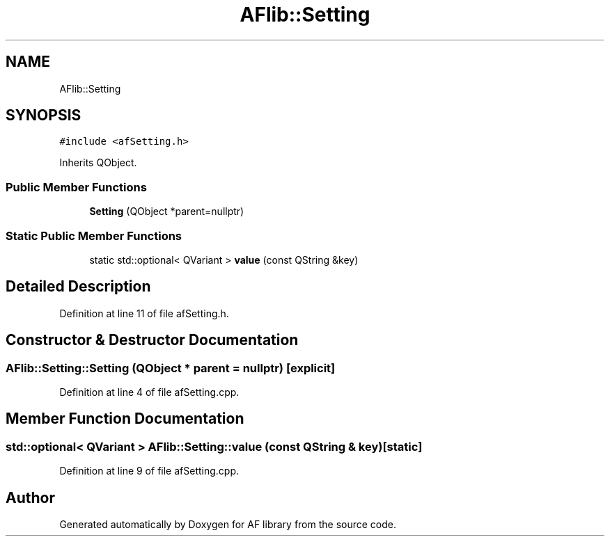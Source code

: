 .TH "AFlib::Setting" 3 "Fri Mar 26 2021" "AF library" \" -*- nroff -*-
.ad l
.nh
.SH NAME
AFlib::Setting
.SH SYNOPSIS
.br
.PP
.PP
\fC#include <afSetting\&.h>\fP
.PP
Inherits QObject\&.
.SS "Public Member Functions"

.in +1c
.ti -1c
.RI "\fBSetting\fP (QObject *parent=nullptr)"
.br
.in -1c
.SS "Static Public Member Functions"

.in +1c
.ti -1c
.RI "static std::optional< QVariant > \fBvalue\fP (const QString &key)"
.br
.in -1c
.SH "Detailed Description"
.PP 
Definition at line 11 of file afSetting\&.h\&.
.SH "Constructor & Destructor Documentation"
.PP 
.SS "AFlib::Setting::Setting (QObject * parent = \fCnullptr\fP)\fC [explicit]\fP"

.PP
Definition at line 4 of file afSetting\&.cpp\&.
.SH "Member Function Documentation"
.PP 
.SS "std::optional< QVariant > AFlib::Setting::value (const QString & key)\fC [static]\fP"

.PP
Definition at line 9 of file afSetting\&.cpp\&.

.SH "Author"
.PP 
Generated automatically by Doxygen for AF library from the source code\&.
